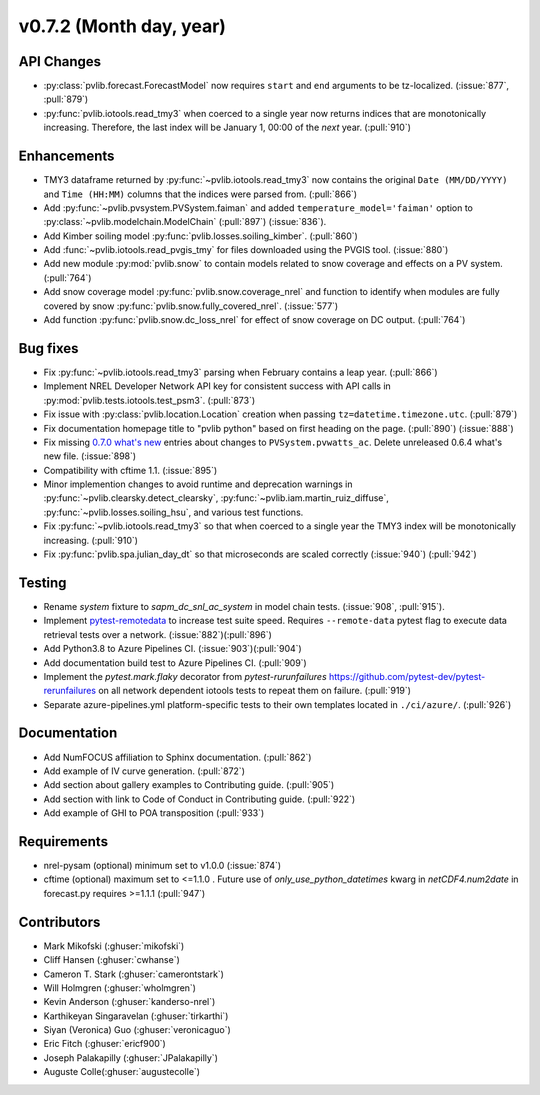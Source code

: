 .. _whatsnew_0720:

v0.7.2 (Month day, year)
-------------------------

API Changes
~~~~~~~~~~~
* :py:class:`pvlib.forecast.ForecastModel` now requires ``start`` and ``end``
  arguments to be tz-localized. (:issue:`877`, :pull:`879`)
* :py:func:`pvlib.iotools.read_tmy3` when coerced to a single year now returns
  indices that are monotonically increasing. Therefore, the last index will be
  January 1, 00:00 of the *next* year. (:pull:`910`)

Enhancements
~~~~~~~~~~~~
* TMY3 dataframe returned by :py:func:`~pvlib.iotools.read_tmy3` now contains
  the original ``Date (MM/DD/YYYY)`` and ``Time (HH:MM)`` columns that the
  indices were parsed from. (:pull:`866`)
* Add :py:func:`~pvlib.pvsystem.PVSystem.faiman` and added
  ``temperature_model='faiman'`` option to :py:class:`~pvlib.modelchain.ModelChain`
  (:pull:`897`) (:issue:`836`).
* Add Kimber soiling model :py:func:`pvlib.losses.soiling_kimber`. (:pull:`860`)
* Add :func:`~pvlib.iotools.read_pvgis_tmy` for files downloaded using the
  PVGIS tool. (:issue:`880`)
* Add new module :py:mod:`pvlib.snow` to contain models related to snow coverage and effects on a PV system. (:pull:`764`)
* Add snow coverage model :py:func:`pvlib.snow.coverage_nrel` and function to identify when modules are fully covered by snow :py:func:`pvlib.snow.fully_covered_nrel`. (:issue:`577`)
* Add function :py:func:`pvlib.snow.dc_loss_nrel` for effect of snow coverage on DC output. (:pull:`764`)

Bug fixes
~~~~~~~~~
* Fix :py:func:`~pvlib.iotools.read_tmy3` parsing when February contains
  a leap year. (:pull:`866`)
* Implement NREL Developer Network API key for consistent success with API
  calls in :py:mod:`pvlib.tests.iotools.test_psm3`. (:pull:`873`)
* Fix issue with :py:class:`pvlib.location.Location` creation when
  passing ``tz=datetime.timezone.utc``. (:pull:`879`)
* Fix documentation homepage title to "pvlib python" based on first heading on
  the page. (:pull:`890`) (:issue:`888`)
* Fix missing
  `0.7.0 what's new <https://pvlib-python.readthedocs.io/en/stable/whatsnew.html#v0-7-0-december-18-2019>`_
  entries about changes to ``PVSystem.pvwatts_ac``. Delete unreleased
  0.6.4 what's new file. (:issue:`898`)
* Compatibility with cftime 1.1. (:issue:`895`)
* Minor implemention changes to avoid runtime and deprecation warnings in
  :py:func:`~pvlib.clearsky.detect_clearsky`,
  :py:func:`~pvlib.iam.martin_ruiz_diffuse`,
  :py:func:`~pvlib.losses.soiling_hsu`,
  and various test functions.
* Fix :py:func:`~pvlib.iotools.read_tmy3` so that when coerced to a single year
  the TMY3 index will be monotonically increasing. (:pull:`910`)
* Fix :py:func:`pvlib.spa.julian_day_dt` so that microseconds are scaled
  correctly (:issue:`940`) (:pull:`942`)

Testing
~~~~~~~
* Rename `system` fixture to `sapm_dc_snl_ac_system` in model chain
  tests. (:issue:`908`, :pull:`915`).
* Implement `pytest-remotedata <https://github.com/astropy/pytest-remotedata>`_
  to increase test suite speed. Requires ``--remote-data`` pytest flag to
  execute data retrieval tests over a network. (:issue:`882`)(:pull:`896`)
* Add Python3.8 to Azure Pipelines CI. (:issue:`903`)(:pull:`904`)
* Add documentation build test to Azure Pipelines CI. (:pull:`909`)
* Implement the `pytest.mark.flaky` decorator from `pytest-rurunfailures`
  `<https://github.com/pytest-dev/pytest-rerunfailures>`_ on all network
  dependent iotools tests to repeat them on failure. (:pull:`919`)
* Separate azure-pipelines.yml platform-specific tests to their own templates
  located in ``./ci/azure/``.  (:pull:`926`)

Documentation
~~~~~~~~~~~~~
* Add NumFOCUS affiliation to Sphinx documentation. (:pull:`862`)
* Add example of IV curve generation. (:pull:`872`)
* Add section about gallery examples to Contributing guide. (:pull:`905`)
* Add section with link to Code of Conduct in Contributing guide. (:pull:`922`)
* Add example of GHI to POA transposition (:pull:`933`)

Requirements
~~~~~~~~~~~~
* nrel-pysam (optional) minimum set to v1.0.0 (:issue:`874`)
* cftime (optional) maximum set to <=1.1.0 . Future use of
  `only_use_python_datetimes` kwarg in `netCDF4.num2date` in forecast.py
  requires >=1.1.1 (:pull:`947`)

Contributors
~~~~~~~~~~~~
* Mark Mikofski (:ghuser:`mikofski`)
* Cliff Hansen (:ghuser:`cwhanse`)
* Cameron T. Stark (:ghuser:`camerontstark`)
* Will Holmgren (:ghuser:`wholmgren`)
* Kevin Anderson (:ghuser:`kanderso-nrel`)
* Karthikeyan Singaravelan (:ghuser:`tirkarthi`)
* Siyan (Veronica) Guo (:ghuser:`veronicaguo`)
* Eric Fitch (:ghuser:`ericf900`)
* Joseph Palakapilly (:ghuser:`JPalakapilly`)
* Auguste Colle(:ghuser:`augustecolle`)

